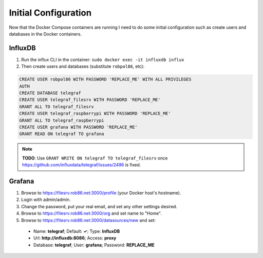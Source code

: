 .. _config:

=====================
Initial Configuration
=====================

Now that the Docker Compose containers are running I need to do some initial configuration such as create users and
databases in the Docker containers.

InfluxDB
========

1. Run the influx CLI in the container: ``sudo docker exec -it influxdb influx``
2. Then create users and databases (substitute ``robpol86``, etc):

.. code-block:: sql

    CREATE USER robpol86 WITH PASSWORD 'REPLACE_ME' WITH ALL PRIVILEGES
    AUTH
    CREATE DATABASE telegraf
    CREATE USER telegraf_filesrv WITH PASSWORD 'REPLACE_ME'
    GRANT ALL TO telegraf_filesrv
    CREATE USER telegraf_raspberrypi WITH PASSWORD 'REPLACE_ME'
    GRANT ALL TO telegraf_raspberrypi
    CREATE USER grafana WITH PASSWORD 'REPLACE_ME'
    GRANT READ ON telegraf TO grafana

.. note::

    **TODO**: Use ``GRANT WRITE ON telegraf TO telegraf_filesrv`` once
    https://github.com/influxdata/telegraf/issues/2496 is fixed.

Grafana
=======

1. Browse to https://filesrv.rob86.net:3000/profile (your Docker host's hostname).
2. Login with admin/admin.
3. Change the password, put your real email, and set any other settings desired.
4. Browse to https://filesrv.rob86.net:3000/org and set name to "Home".
5. Browse to https://filesrv.rob86.net:3000/datasources/new and set:

  * Name: **telegraf**; Default: **✓**; Type: **InfluxDB**
  * Url: **http://influxdb:8086**; Access: **proxy**
  * Database: **telegraf**; User: **grafana**; Password: **REPLACE_ME**
